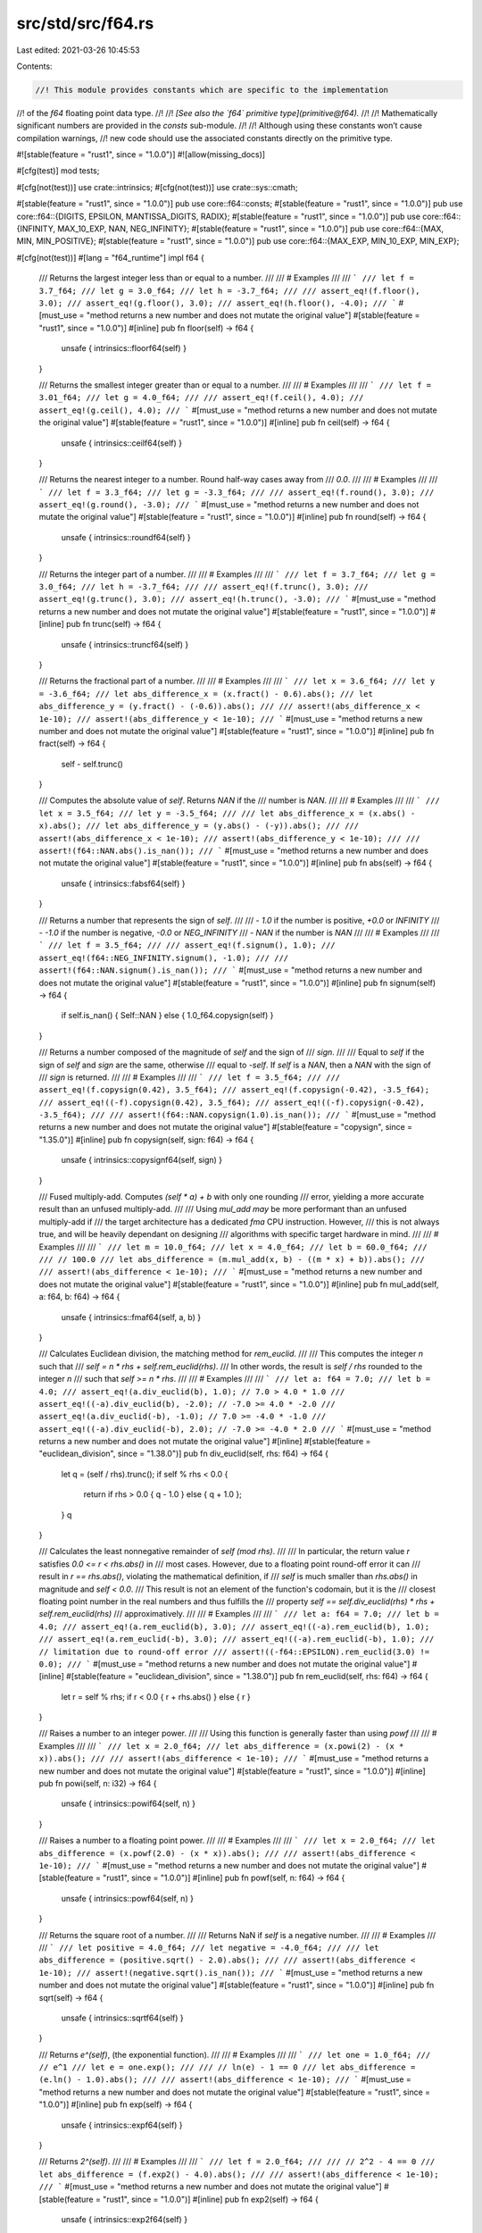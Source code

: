src/std/src/f64.rs
==================

Last edited: 2021-03-26 10:45:53

Contents:

.. code-block:: rs

    //! This module provides constants which are specific to the implementation
//! of the `f64` floating point data type.
//!
//! *[See also the `f64` primitive type](primitive@f64).*
//!
//! Mathematically significant numbers are provided in the `consts` sub-module.
//!
//! Although using these constants won’t cause compilation warnings,
//! new code should use the associated constants directly on the primitive type.

#![stable(feature = "rust1", since = "1.0.0")]
#![allow(missing_docs)]

#[cfg(test)]
mod tests;

#[cfg(not(test))]
use crate::intrinsics;
#[cfg(not(test))]
use crate::sys::cmath;

#[stable(feature = "rust1", since = "1.0.0")]
pub use core::f64::consts;
#[stable(feature = "rust1", since = "1.0.0")]
pub use core::f64::{DIGITS, EPSILON, MANTISSA_DIGITS, RADIX};
#[stable(feature = "rust1", since = "1.0.0")]
pub use core::f64::{INFINITY, MAX_10_EXP, NAN, NEG_INFINITY};
#[stable(feature = "rust1", since = "1.0.0")]
pub use core::f64::{MAX, MIN, MIN_POSITIVE};
#[stable(feature = "rust1", since = "1.0.0")]
pub use core::f64::{MAX_EXP, MIN_10_EXP, MIN_EXP};

#[cfg(not(test))]
#[lang = "f64_runtime"]
impl f64 {
    /// Returns the largest integer less than or equal to a number.
    ///
    /// # Examples
    ///
    /// ```
    /// let f = 3.7_f64;
    /// let g = 3.0_f64;
    /// let h = -3.7_f64;
    ///
    /// assert_eq!(f.floor(), 3.0);
    /// assert_eq!(g.floor(), 3.0);
    /// assert_eq!(h.floor(), -4.0);
    /// ```
    #[must_use = "method returns a new number and does not mutate the original value"]
    #[stable(feature = "rust1", since = "1.0.0")]
    #[inline]
    pub fn floor(self) -> f64 {
        unsafe { intrinsics::floorf64(self) }
    }

    /// Returns the smallest integer greater than or equal to a number.
    ///
    /// # Examples
    ///
    /// ```
    /// let f = 3.01_f64;
    /// let g = 4.0_f64;
    ///
    /// assert_eq!(f.ceil(), 4.0);
    /// assert_eq!(g.ceil(), 4.0);
    /// ```
    #[must_use = "method returns a new number and does not mutate the original value"]
    #[stable(feature = "rust1", since = "1.0.0")]
    #[inline]
    pub fn ceil(self) -> f64 {
        unsafe { intrinsics::ceilf64(self) }
    }

    /// Returns the nearest integer to a number. Round half-way cases away from
    /// `0.0`.
    ///
    /// # Examples
    ///
    /// ```
    /// let f = 3.3_f64;
    /// let g = -3.3_f64;
    ///
    /// assert_eq!(f.round(), 3.0);
    /// assert_eq!(g.round(), -3.0);
    /// ```
    #[must_use = "method returns a new number and does not mutate the original value"]
    #[stable(feature = "rust1", since = "1.0.0")]
    #[inline]
    pub fn round(self) -> f64 {
        unsafe { intrinsics::roundf64(self) }
    }

    /// Returns the integer part of a number.
    ///
    /// # Examples
    ///
    /// ```
    /// let f = 3.7_f64;
    /// let g = 3.0_f64;
    /// let h = -3.7_f64;
    ///
    /// assert_eq!(f.trunc(), 3.0);
    /// assert_eq!(g.trunc(), 3.0);
    /// assert_eq!(h.trunc(), -3.0);
    /// ```
    #[must_use = "method returns a new number and does not mutate the original value"]
    #[stable(feature = "rust1", since = "1.0.0")]
    #[inline]
    pub fn trunc(self) -> f64 {
        unsafe { intrinsics::truncf64(self) }
    }

    /// Returns the fractional part of a number.
    ///
    /// # Examples
    ///
    /// ```
    /// let x = 3.6_f64;
    /// let y = -3.6_f64;
    /// let abs_difference_x = (x.fract() - 0.6).abs();
    /// let abs_difference_y = (y.fract() - (-0.6)).abs();
    ///
    /// assert!(abs_difference_x < 1e-10);
    /// assert!(abs_difference_y < 1e-10);
    /// ```
    #[must_use = "method returns a new number and does not mutate the original value"]
    #[stable(feature = "rust1", since = "1.0.0")]
    #[inline]
    pub fn fract(self) -> f64 {
        self - self.trunc()
    }

    /// Computes the absolute value of `self`. Returns `NAN` if the
    /// number is `NAN`.
    ///
    /// # Examples
    ///
    /// ```
    /// let x = 3.5_f64;
    /// let y = -3.5_f64;
    ///
    /// let abs_difference_x = (x.abs() - x).abs();
    /// let abs_difference_y = (y.abs() - (-y)).abs();
    ///
    /// assert!(abs_difference_x < 1e-10);
    /// assert!(abs_difference_y < 1e-10);
    ///
    /// assert!(f64::NAN.abs().is_nan());
    /// ```
    #[must_use = "method returns a new number and does not mutate the original value"]
    #[stable(feature = "rust1", since = "1.0.0")]
    #[inline]
    pub fn abs(self) -> f64 {
        unsafe { intrinsics::fabsf64(self) }
    }

    /// Returns a number that represents the sign of `self`.
    ///
    /// - `1.0` if the number is positive, `+0.0` or `INFINITY`
    /// - `-1.0` if the number is negative, `-0.0` or `NEG_INFINITY`
    /// - `NAN` if the number is `NAN`
    ///
    /// # Examples
    ///
    /// ```
    /// let f = 3.5_f64;
    ///
    /// assert_eq!(f.signum(), 1.0);
    /// assert_eq!(f64::NEG_INFINITY.signum(), -1.0);
    ///
    /// assert!(f64::NAN.signum().is_nan());
    /// ```
    #[must_use = "method returns a new number and does not mutate the original value"]
    #[stable(feature = "rust1", since = "1.0.0")]
    #[inline]
    pub fn signum(self) -> f64 {
        if self.is_nan() { Self::NAN } else { 1.0_f64.copysign(self) }
    }

    /// Returns a number composed of the magnitude of `self` and the sign of
    /// `sign`.
    ///
    /// Equal to `self` if the sign of `self` and `sign` are the same, otherwise
    /// equal to `-self`. If `self` is a `NAN`, then a `NAN` with the sign of
    /// `sign` is returned.
    ///
    /// # Examples
    ///
    /// ```
    /// let f = 3.5_f64;
    ///
    /// assert_eq!(f.copysign(0.42), 3.5_f64);
    /// assert_eq!(f.copysign(-0.42), -3.5_f64);
    /// assert_eq!((-f).copysign(0.42), 3.5_f64);
    /// assert_eq!((-f).copysign(-0.42), -3.5_f64);
    ///
    /// assert!(f64::NAN.copysign(1.0).is_nan());
    /// ```
    #[must_use = "method returns a new number and does not mutate the original value"]
    #[stable(feature = "copysign", since = "1.35.0")]
    #[inline]
    pub fn copysign(self, sign: f64) -> f64 {
        unsafe { intrinsics::copysignf64(self, sign) }
    }

    /// Fused multiply-add. Computes `(self * a) + b` with only one rounding
    /// error, yielding a more accurate result than an unfused multiply-add.
    ///
    /// Using `mul_add` *may* be more performant than an unfused multiply-add if
    /// the target architecture has a dedicated `fma` CPU instruction. However,
    /// this is not always true, and will be heavily dependant on designing
    /// algorithms with specific target hardware in mind.
    ///
    /// # Examples
    ///
    /// ```
    /// let m = 10.0_f64;
    /// let x = 4.0_f64;
    /// let b = 60.0_f64;
    ///
    /// // 100.0
    /// let abs_difference = (m.mul_add(x, b) - ((m * x) + b)).abs();
    ///
    /// assert!(abs_difference < 1e-10);
    /// ```
    #[must_use = "method returns a new number and does not mutate the original value"]
    #[stable(feature = "rust1", since = "1.0.0")]
    #[inline]
    pub fn mul_add(self, a: f64, b: f64) -> f64 {
        unsafe { intrinsics::fmaf64(self, a, b) }
    }

    /// Calculates Euclidean division, the matching method for `rem_euclid`.
    ///
    /// This computes the integer `n` such that
    /// `self = n * rhs + self.rem_euclid(rhs)`.
    /// In other words, the result is `self / rhs` rounded to the integer `n`
    /// such that `self >= n * rhs`.
    ///
    /// # Examples
    ///
    /// ```
    /// let a: f64 = 7.0;
    /// let b = 4.0;
    /// assert_eq!(a.div_euclid(b), 1.0); // 7.0 > 4.0 * 1.0
    /// assert_eq!((-a).div_euclid(b), -2.0); // -7.0 >= 4.0 * -2.0
    /// assert_eq!(a.div_euclid(-b), -1.0); // 7.0 >= -4.0 * -1.0
    /// assert_eq!((-a).div_euclid(-b), 2.0); // -7.0 >= -4.0 * 2.0
    /// ```
    #[must_use = "method returns a new number and does not mutate the original value"]
    #[inline]
    #[stable(feature = "euclidean_division", since = "1.38.0")]
    pub fn div_euclid(self, rhs: f64) -> f64 {
        let q = (self / rhs).trunc();
        if self % rhs < 0.0 {
            return if rhs > 0.0 { q - 1.0 } else { q + 1.0 };
        }
        q
    }

    /// Calculates the least nonnegative remainder of `self (mod rhs)`.
    ///
    /// In particular, the return value `r` satisfies `0.0 <= r < rhs.abs()` in
    /// most cases. However, due to a floating point round-off error it can
    /// result in `r == rhs.abs()`, violating the mathematical definition, if
    /// `self` is much smaller than `rhs.abs()` in magnitude and `self < 0.0`.
    /// This result is not an element of the function's codomain, but it is the
    /// closest floating point number in the real numbers and thus fulfills the
    /// property `self == self.div_euclid(rhs) * rhs + self.rem_euclid(rhs)`
    /// approximatively.
    ///
    /// # Examples
    ///
    /// ```
    /// let a: f64 = 7.0;
    /// let b = 4.0;
    /// assert_eq!(a.rem_euclid(b), 3.0);
    /// assert_eq!((-a).rem_euclid(b), 1.0);
    /// assert_eq!(a.rem_euclid(-b), 3.0);
    /// assert_eq!((-a).rem_euclid(-b), 1.0);
    /// // limitation due to round-off error
    /// assert!((-f64::EPSILON).rem_euclid(3.0) != 0.0);
    /// ```
    #[must_use = "method returns a new number and does not mutate the original value"]
    #[inline]
    #[stable(feature = "euclidean_division", since = "1.38.0")]
    pub fn rem_euclid(self, rhs: f64) -> f64 {
        let r = self % rhs;
        if r < 0.0 { r + rhs.abs() } else { r }
    }

    /// Raises a number to an integer power.
    ///
    /// Using this function is generally faster than using `powf`
    ///
    /// # Examples
    ///
    /// ```
    /// let x = 2.0_f64;
    /// let abs_difference = (x.powi(2) - (x * x)).abs();
    ///
    /// assert!(abs_difference < 1e-10);
    /// ```
    #[must_use = "method returns a new number and does not mutate the original value"]
    #[stable(feature = "rust1", since = "1.0.0")]
    #[inline]
    pub fn powi(self, n: i32) -> f64 {
        unsafe { intrinsics::powif64(self, n) }
    }

    /// Raises a number to a floating point power.
    ///
    /// # Examples
    ///
    /// ```
    /// let x = 2.0_f64;
    /// let abs_difference = (x.powf(2.0) - (x * x)).abs();
    ///
    /// assert!(abs_difference < 1e-10);
    /// ```
    #[must_use = "method returns a new number and does not mutate the original value"]
    #[stable(feature = "rust1", since = "1.0.0")]
    #[inline]
    pub fn powf(self, n: f64) -> f64 {
        unsafe { intrinsics::powf64(self, n) }
    }

    /// Returns the square root of a number.
    ///
    /// Returns NaN if `self` is a negative number.
    ///
    /// # Examples
    ///
    /// ```
    /// let positive = 4.0_f64;
    /// let negative = -4.0_f64;
    ///
    /// let abs_difference = (positive.sqrt() - 2.0).abs();
    ///
    /// assert!(abs_difference < 1e-10);
    /// assert!(negative.sqrt().is_nan());
    /// ```
    #[must_use = "method returns a new number and does not mutate the original value"]
    #[stable(feature = "rust1", since = "1.0.0")]
    #[inline]
    pub fn sqrt(self) -> f64 {
        unsafe { intrinsics::sqrtf64(self) }
    }

    /// Returns `e^(self)`, (the exponential function).
    ///
    /// # Examples
    ///
    /// ```
    /// let one = 1.0_f64;
    /// // e^1
    /// let e = one.exp();
    ///
    /// // ln(e) - 1 == 0
    /// let abs_difference = (e.ln() - 1.0).abs();
    ///
    /// assert!(abs_difference < 1e-10);
    /// ```
    #[must_use = "method returns a new number and does not mutate the original value"]
    #[stable(feature = "rust1", since = "1.0.0")]
    #[inline]
    pub fn exp(self) -> f64 {
        unsafe { intrinsics::expf64(self) }
    }

    /// Returns `2^(self)`.
    ///
    /// # Examples
    ///
    /// ```
    /// let f = 2.0_f64;
    ///
    /// // 2^2 - 4 == 0
    /// let abs_difference = (f.exp2() - 4.0).abs();
    ///
    /// assert!(abs_difference < 1e-10);
    /// ```
    #[must_use = "method returns a new number and does not mutate the original value"]
    #[stable(feature = "rust1", since = "1.0.0")]
    #[inline]
    pub fn exp2(self) -> f64 {
        unsafe { intrinsics::exp2f64(self) }
    }

    /// Returns the natural logarithm of the number.
    ///
    /// # Examples
    ///
    /// ```
    /// let one = 1.0_f64;
    /// // e^1
    /// let e = one.exp();
    ///
    /// // ln(e) - 1 == 0
    /// let abs_difference = (e.ln() - 1.0).abs();
    ///
    /// assert!(abs_difference < 1e-10);
    /// ```
    #[must_use = "method returns a new number and does not mutate the original value"]
    #[stable(feature = "rust1", since = "1.0.0")]
    #[inline]
    pub fn ln(self) -> f64 {
        self.log_wrapper(|n| unsafe { intrinsics::logf64(n) })
    }

    /// Returns the logarithm of the number with respect to an arbitrary base.
    ///
    /// The result may not be correctly rounded owing to implementation details;
    /// `self.log2()` can produce more accurate results for base 2, and
    /// `self.log10()` can produce more accurate results for base 10.
    ///
    /// # Examples
    ///
    /// ```
    /// let twenty_five = 25.0_f64;
    ///
    /// // log5(25) - 2 == 0
    /// let abs_difference = (twenty_five.log(5.0) - 2.0).abs();
    ///
    /// assert!(abs_difference < 1e-10);
    /// ```
    #[must_use = "method returns a new number and does not mutate the original value"]
    #[stable(feature = "rust1", since = "1.0.0")]
    #[inline]
    pub fn log(self, base: f64) -> f64 {
        self.ln() / base.ln()
    }

    /// Returns the base 2 logarithm of the number.
    ///
    /// # Examples
    ///
    /// ```
    /// let four = 4.0_f64;
    ///
    /// // log2(4) - 2 == 0
    /// let abs_difference = (four.log2() - 2.0).abs();
    ///
    /// assert!(abs_difference < 1e-10);
    /// ```
    #[must_use = "method returns a new number and does not mutate the original value"]
    #[stable(feature = "rust1", since = "1.0.0")]
    #[inline]
    pub fn log2(self) -> f64 {
        self.log_wrapper(|n| {
            #[cfg(target_os = "android")]
            return crate::sys::android::log2f64(n);
            #[cfg(not(target_os = "android"))]
            return unsafe { intrinsics::log2f64(n) };
        })
    }

    /// Returns the base 10 logarithm of the number.
    ///
    /// # Examples
    ///
    /// ```
    /// let hundred = 100.0_f64;
    ///
    /// // log10(100) - 2 == 0
    /// let abs_difference = (hundred.log10() - 2.0).abs();
    ///
    /// assert!(abs_difference < 1e-10);
    /// ```
    #[must_use = "method returns a new number and does not mutate the original value"]
    #[stable(feature = "rust1", since = "1.0.0")]
    #[inline]
    pub fn log10(self) -> f64 {
        self.log_wrapper(|n| unsafe { intrinsics::log10f64(n) })
    }

    /// The positive difference of two numbers.
    ///
    /// * If `self <= other`: `0:0`
    /// * Else: `self - other`
    ///
    /// # Examples
    ///
    /// ```
    /// let x = 3.0_f64;
    /// let y = -3.0_f64;
    ///
    /// let abs_difference_x = (x.abs_sub(1.0) - 2.0).abs();
    /// let abs_difference_y = (y.abs_sub(1.0) - 0.0).abs();
    ///
    /// assert!(abs_difference_x < 1e-10);
    /// assert!(abs_difference_y < 1e-10);
    /// ```
    #[must_use = "method returns a new number and does not mutate the original value"]
    #[stable(feature = "rust1", since = "1.0.0")]
    #[inline]
    #[rustc_deprecated(
        since = "1.10.0",
        reason = "you probably meant `(self - other).abs()`: \
                  this operation is `(self - other).max(0.0)` \
                  except that `abs_sub` also propagates NaNs (also \
                  known as `fdim` in C). If you truly need the positive \
                  difference, consider using that expression or the C function \
                  `fdim`, depending on how you wish to handle NaN (please consider \
                  filing an issue describing your use-case too)."
    )]
    pub fn abs_sub(self, other: f64) -> f64 {
        unsafe { cmath::fdim(self, other) }
    }

    /// Returns the cubic root of a number.
    ///
    /// # Examples
    ///
    /// ```
    /// let x = 8.0_f64;
    ///
    /// // x^(1/3) - 2 == 0
    /// let abs_difference = (x.cbrt() - 2.0).abs();
    ///
    /// assert!(abs_difference < 1e-10);
    /// ```
    #[must_use = "method returns a new number and does not mutate the original value"]
    #[stable(feature = "rust1", since = "1.0.0")]
    #[inline]
    pub fn cbrt(self) -> f64 {
        unsafe { cmath::cbrt(self) }
    }

    /// Calculates the length of the hypotenuse of a right-angle triangle given
    /// legs of length `x` and `y`.
    ///
    /// # Examples
    ///
    /// ```
    /// let x = 2.0_f64;
    /// let y = 3.0_f64;
    ///
    /// // sqrt(x^2 + y^2)
    /// let abs_difference = (x.hypot(y) - (x.powi(2) + y.powi(2)).sqrt()).abs();
    ///
    /// assert!(abs_difference < 1e-10);
    /// ```
    #[must_use = "method returns a new number and does not mutate the original value"]
    #[stable(feature = "rust1", since = "1.0.0")]
    #[inline]
    pub fn hypot(self, other: f64) -> f64 {
        unsafe { cmath::hypot(self, other) }
    }

    /// Computes the sine of a number (in radians).
    ///
    /// # Examples
    ///
    /// ```
    /// let x = std::f64::consts::FRAC_PI_2;
    ///
    /// let abs_difference = (x.sin() - 1.0).abs();
    ///
    /// assert!(abs_difference < 1e-10);
    /// ```
    #[must_use = "method returns a new number and does not mutate the original value"]
    #[stable(feature = "rust1", since = "1.0.0")]
    #[inline]
    pub fn sin(self) -> f64 {
        unsafe { intrinsics::sinf64(self) }
    }

    /// Computes the cosine of a number (in radians).
    ///
    /// # Examples
    ///
    /// ```
    /// let x = 2.0 * std::f64::consts::PI;
    ///
    /// let abs_difference = (x.cos() - 1.0).abs();
    ///
    /// assert!(abs_difference < 1e-10);
    /// ```
    #[must_use = "method returns a new number and does not mutate the original value"]
    #[stable(feature = "rust1", since = "1.0.0")]
    #[inline]
    pub fn cos(self) -> f64 {
        unsafe { intrinsics::cosf64(self) }
    }

    /// Computes the tangent of a number (in radians).
    ///
    /// # Examples
    ///
    /// ```
    /// let x = std::f64::consts::FRAC_PI_4;
    /// let abs_difference = (x.tan() - 1.0).abs();
    ///
    /// assert!(abs_difference < 1e-14);
    /// ```
    #[must_use = "method returns a new number and does not mutate the original value"]
    #[stable(feature = "rust1", since = "1.0.0")]
    #[inline]
    pub fn tan(self) -> f64 {
        unsafe { cmath::tan(self) }
    }

    /// Computes the arcsine of a number. Return value is in radians in
    /// the range [-pi/2, pi/2] or NaN if the number is outside the range
    /// [-1, 1].
    ///
    /// # Examples
    ///
    /// ```
    /// let f = std::f64::consts::FRAC_PI_2;
    ///
    /// // asin(sin(pi/2))
    /// let abs_difference = (f.sin().asin() - std::f64::consts::FRAC_PI_2).abs();
    ///
    /// assert!(abs_difference < 1e-10);
    /// ```
    #[must_use = "method returns a new number and does not mutate the original value"]
    #[stable(feature = "rust1", since = "1.0.0")]
    #[inline]
    pub fn asin(self) -> f64 {
        unsafe { cmath::asin(self) }
    }

    /// Computes the arccosine of a number. Return value is in radians in
    /// the range [0, pi] or NaN if the number is outside the range
    /// [-1, 1].
    ///
    /// # Examples
    ///
    /// ```
    /// let f = std::f64::consts::FRAC_PI_4;
    ///
    /// // acos(cos(pi/4))
    /// let abs_difference = (f.cos().acos() - std::f64::consts::FRAC_PI_4).abs();
    ///
    /// assert!(abs_difference < 1e-10);
    /// ```
    #[must_use = "method returns a new number and does not mutate the original value"]
    #[stable(feature = "rust1", since = "1.0.0")]
    #[inline]
    pub fn acos(self) -> f64 {
        unsafe { cmath::acos(self) }
    }

    /// Computes the arctangent of a number. Return value is in radians in the
    /// range [-pi/2, pi/2];
    ///
    /// # Examples
    ///
    /// ```
    /// let f = 1.0_f64;
    ///
    /// // atan(tan(1))
    /// let abs_difference = (f.tan().atan() - 1.0).abs();
    ///
    /// assert!(abs_difference < 1e-10);
    /// ```
    #[must_use = "method returns a new number and does not mutate the original value"]
    #[stable(feature = "rust1", since = "1.0.0")]
    #[inline]
    pub fn atan(self) -> f64 {
        unsafe { cmath::atan(self) }
    }

    /// Computes the four quadrant arctangent of `self` (`y`) and `other` (`x`) in radians.
    ///
    /// * `x = 0`, `y = 0`: `0`
    /// * `x >= 0`: `arctan(y/x)` -> `[-pi/2, pi/2]`
    /// * `y >= 0`: `arctan(y/x) + pi` -> `(pi/2, pi]`
    /// * `y < 0`: `arctan(y/x) - pi` -> `(-pi, -pi/2)`
    ///
    /// # Examples
    ///
    /// ```
    /// // Positive angles measured counter-clockwise
    /// // from positive x axis
    /// // -pi/4 radians (45 deg clockwise)
    /// let x1 = 3.0_f64;
    /// let y1 = -3.0_f64;
    ///
    /// // 3pi/4 radians (135 deg counter-clockwise)
    /// let x2 = -3.0_f64;
    /// let y2 = 3.0_f64;
    ///
    /// let abs_difference_1 = (y1.atan2(x1) - (-std::f64::consts::FRAC_PI_4)).abs();
    /// let abs_difference_2 = (y2.atan2(x2) - (3.0 * std::f64::consts::FRAC_PI_4)).abs();
    ///
    /// assert!(abs_difference_1 < 1e-10);
    /// assert!(abs_difference_2 < 1e-10);
    /// ```
    #[must_use = "method returns a new number and does not mutate the original value"]
    #[stable(feature = "rust1", since = "1.0.0")]
    #[inline]
    pub fn atan2(self, other: f64) -> f64 {
        unsafe { cmath::atan2(self, other) }
    }

    /// Simultaneously computes the sine and cosine of the number, `x`. Returns
    /// `(sin(x), cos(x))`.
    ///
    /// # Examples
    ///
    /// ```
    /// let x = std::f64::consts::FRAC_PI_4;
    /// let f = x.sin_cos();
    ///
    /// let abs_difference_0 = (f.0 - x.sin()).abs();
    /// let abs_difference_1 = (f.1 - x.cos()).abs();
    ///
    /// assert!(abs_difference_0 < 1e-10);
    /// assert!(abs_difference_1 < 1e-10);
    /// ```
    #[stable(feature = "rust1", since = "1.0.0")]
    #[inline]
    pub fn sin_cos(self) -> (f64, f64) {
        (self.sin(), self.cos())
    }

    /// Returns `e^(self) - 1` in a way that is accurate even if the
    /// number is close to zero.
    ///
    /// # Examples
    ///
    /// ```
    /// let x = 1e-16_f64;
    ///
    /// // for very small x, e^x is approximately 1 + x + x^2 / 2
    /// let approx = x + x * x / 2.0;
    /// let abs_difference = (x.exp_m1() - approx).abs();
    ///
    /// assert!(abs_difference < 1e-20);
    /// ```
    #[must_use = "method returns a new number and does not mutate the original value"]
    #[stable(feature = "rust1", since = "1.0.0")]
    #[inline]
    pub fn exp_m1(self) -> f64 {
        unsafe { cmath::expm1(self) }
    }

    /// Returns `ln(1+n)` (natural logarithm) more accurately than if
    /// the operations were performed separately.
    ///
    /// # Examples
    ///
    /// ```
    /// let x = 1e-16_f64;
    ///
    /// // for very small x, ln(1 + x) is approximately x - x^2 / 2
    /// let approx = x - x * x / 2.0;
    /// let abs_difference = (x.ln_1p() - approx).abs();
    ///
    /// assert!(abs_difference < 1e-20);
    /// ```
    #[must_use = "method returns a new number and does not mutate the original value"]
    #[stable(feature = "rust1", since = "1.0.0")]
    #[inline]
    pub fn ln_1p(self) -> f64 {
        unsafe { cmath::log1p(self) }
    }

    /// Hyperbolic sine function.
    ///
    /// # Examples
    ///
    /// ```
    /// let e = std::f64::consts::E;
    /// let x = 1.0_f64;
    ///
    /// let f = x.sinh();
    /// // Solving sinh() at 1 gives `(e^2-1)/(2e)`
    /// let g = ((e * e) - 1.0) / (2.0 * e);
    /// let abs_difference = (f - g).abs();
    ///
    /// assert!(abs_difference < 1e-10);
    /// ```
    #[must_use = "method returns a new number and does not mutate the original value"]
    #[stable(feature = "rust1", since = "1.0.0")]
    #[inline]
    pub fn sinh(self) -> f64 {
        unsafe { cmath::sinh(self) }
    }

    /// Hyperbolic cosine function.
    ///
    /// # Examples
    ///
    /// ```
    /// let e = std::f64::consts::E;
    /// let x = 1.0_f64;
    /// let f = x.cosh();
    /// // Solving cosh() at 1 gives this result
    /// let g = ((e * e) + 1.0) / (2.0 * e);
    /// let abs_difference = (f - g).abs();
    ///
    /// // Same result
    /// assert!(abs_difference < 1.0e-10);
    /// ```
    #[must_use = "method returns a new number and does not mutate the original value"]
    #[stable(feature = "rust1", since = "1.0.0")]
    #[inline]
    pub fn cosh(self) -> f64 {
        unsafe { cmath::cosh(self) }
    }

    /// Hyperbolic tangent function.
    ///
    /// # Examples
    ///
    /// ```
    /// let e = std::f64::consts::E;
    /// let x = 1.0_f64;
    ///
    /// let f = x.tanh();
    /// // Solving tanh() at 1 gives `(1 - e^(-2))/(1 + e^(-2))`
    /// let g = (1.0 - e.powi(-2)) / (1.0 + e.powi(-2));
    /// let abs_difference = (f - g).abs();
    ///
    /// assert!(abs_difference < 1.0e-10);
    /// ```
    #[must_use = "method returns a new number and does not mutate the original value"]
    #[stable(feature = "rust1", since = "1.0.0")]
    #[inline]
    pub fn tanh(self) -> f64 {
        unsafe { cmath::tanh(self) }
    }

    /// Inverse hyperbolic sine function.
    ///
    /// # Examples
    ///
    /// ```
    /// let x = 1.0_f64;
    /// let f = x.sinh().asinh();
    ///
    /// let abs_difference = (f - x).abs();
    ///
    /// assert!(abs_difference < 1.0e-10);
    /// ```
    #[must_use = "method returns a new number and does not mutate the original value"]
    #[stable(feature = "rust1", since = "1.0.0")]
    #[inline]
    pub fn asinh(self) -> f64 {
        (self.abs() + ((self * self) + 1.0).sqrt()).ln().copysign(self)
    }

    /// Inverse hyperbolic cosine function.
    ///
    /// # Examples
    ///
    /// ```
    /// let x = 1.0_f64;
    /// let f = x.cosh().acosh();
    ///
    /// let abs_difference = (f - x).abs();
    ///
    /// assert!(abs_difference < 1.0e-10);
    /// ```
    #[must_use = "method returns a new number and does not mutate the original value"]
    #[stable(feature = "rust1", since = "1.0.0")]
    #[inline]
    pub fn acosh(self) -> f64 {
        if self < 1.0 { Self::NAN } else { (self + ((self * self) - 1.0).sqrt()).ln() }
    }

    /// Inverse hyperbolic tangent function.
    ///
    /// # Examples
    ///
    /// ```
    /// let e = std::f64::consts::E;
    /// let f = e.tanh().atanh();
    ///
    /// let abs_difference = (f - e).abs();
    ///
    /// assert!(abs_difference < 1.0e-10);
    /// ```
    #[must_use = "method returns a new number and does not mutate the original value"]
    #[stable(feature = "rust1", since = "1.0.0")]
    #[inline]
    pub fn atanh(self) -> f64 {
        0.5 * ((2.0 * self) / (1.0 - self)).ln_1p()
    }

    // Solaris/Illumos requires a wrapper around log, log2, and log10 functions
    // because of their non-standard behavior (e.g., log(-n) returns -Inf instead
    // of expected NaN).
    fn log_wrapper<F: Fn(f64) -> f64>(self, log_fn: F) -> f64 {
        if !cfg!(any(target_os = "solaris", target_os = "illumos")) {
            log_fn(self)
        } else if self.is_finite() {
            if self > 0.0 {
                log_fn(self)
            } else if self == 0.0 {
                Self::NEG_INFINITY // log(0) = -Inf
            } else {
                Self::NAN // log(-n) = NaN
            }
        } else if self.is_nan() {
            self // log(NaN) = NaN
        } else if self > 0.0 {
            self // log(Inf) = Inf
        } else {
            Self::NAN // log(-Inf) = NaN
        }
    }
}


